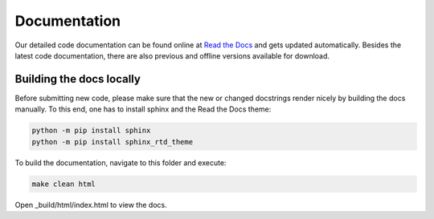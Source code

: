 Documentation  
=============

.. image:: https://readthedocs.org/projects/projectq/badge/?version=latest
    :target: http://projectq.readthedocs.io/en/latest/?badge=latest
    :alt: Documentation Status


Our detailed code documentation can be found online at `Read the Docs <http://projectq.readthedocs.io/en/latest/>`__ and gets updated automatically. Besides the latest code documentation, there are also previous and offline versions available for download.

Building the docs locally
-------------------------

Before submitting new code, please make sure that the new or changed docstrings render nicely by building the docs manually. To this end, one has to install sphinx and the Read the Docs theme:

.. code-block:: bash

    python -m pip install sphinx
    python -m pip install sphinx_rtd_theme

To build the documentation, navigate to this folder and execute:

.. code-block:: bash

    make clean html

Open _build/html/index.html to view the docs.
